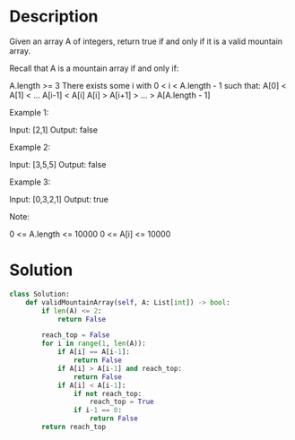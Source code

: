 * Description
Given an array A of integers, return true if and only if it is a valid mountain array.

Recall that A is a mountain array if and only if:

    A.length >= 3
    There exists some i with 0 < i < A.length - 1 such that:
        A[0] < A[1] < ... A[i-1] < A[i]
        A[i] > A[i+1] > ... > A[A.length - 1]

Example 1:

Input: [2,1]
Output: false

Example 2:

Input: [3,5,5]
Output: false

Example 3:

Input: [0,3,2,1]
Output: true

Note:

    0 <= A.length <= 10000
    0 <= A[i] <= 10000

* Solution
#+begin_src python
class Solution:
    def validMountainArray(self, A: List[int]) -> bool:
        if len(A) <= 2:
            return False

        reach_top = False
        for i in range(1, len(A)):
            if A[i] == A[i-1]:
                return False
            if A[i] > A[i-1] and reach_top:
                return False
            if A[i] < A[i-1]:
                if not reach_top:
                    reach_top = True
                if i-1 == 0:
                    return False
        return reach_top
#+end_src
